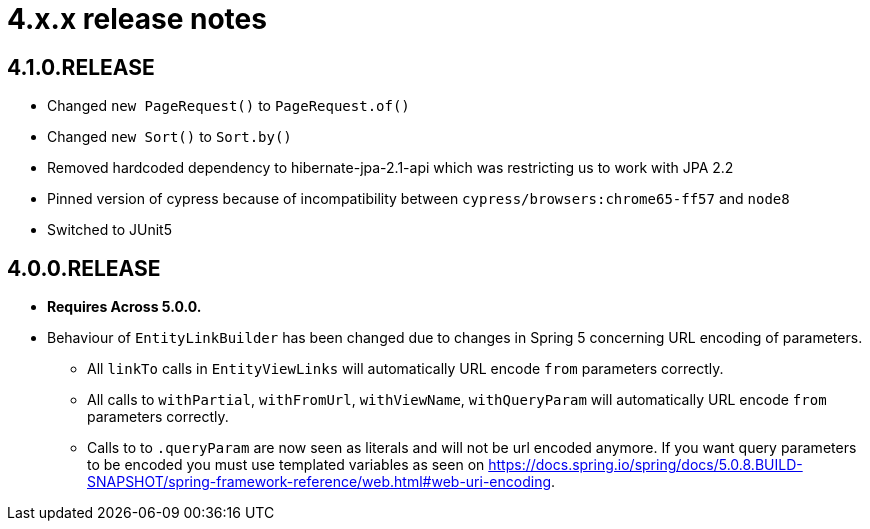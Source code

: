 = 4.x.x release notes

[#4-1-0]
== 4.1.0.RELEASE

* Changed `new PageRequest()` to `PageRequest.of()`
* Changed `new Sort()` to `Sort.by()`
* Removed hardcoded dependency to hibernate-jpa-2.1-api which was restricting us to work with JPA 2.2
* Pinned version of cypress because of incompatibility between `cypress/browsers:chrome65-ff57` and `node8`
* Switched to JUnit5

[#4-0-0]
== 4.0.0.RELEASE

* *Requires Across 5.0.0.*
* Behaviour of `EntityLinkBuilder` has been changed due to changes in Spring 5 concerning URL encoding of parameters.
** All `linkTo` calls in `EntityViewLinks` will automatically URL encode `from` parameters correctly.
** All calls to `withPartial`, `withFromUrl`, `withViewName`, `withQueryParam` will automatically URL encode `from` parameters correctly.
** Calls to to `.queryParam` are now seen as literals and will not be url encoded anymore.
If you want query parameters to be encoded you must use templated variables as seen on https://docs.spring.io/spring/docs/5.0.8.BUILD-SNAPSHOT/spring-framework-reference/web.html#web-uri-encoding.
